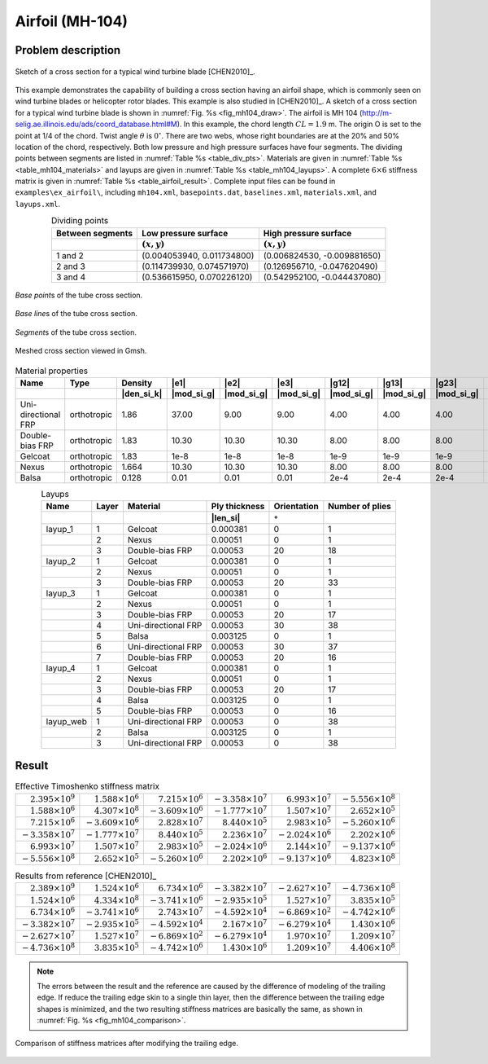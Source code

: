 .. _section-airfoil:

Airfoil (MH-104)
================

Problem description
-------------------

.. figure:: /figures/examplemh1040.png
  :name: fig_mh104_draw
  :width: 5.5in
  :align: center

  Sketch of a cross section for a typical wind turbine blade [CHEN2010]_.

This example demonstrates the capability of building a cross section having an airfoil shape, which is commonly seen on wind turbine blades or helicopter rotor blades.
This example is also studied in [CHEN2010]_.
A sketch of a cross section for a typical wind turbine blade is shown in :numref:`Fig. %s <fig_mh104_draw>`.
The airfoil is MH 104 (http://m-selig.ae.illinois.edu/ads/coord_database.html#M).
In this example, the chord length :math:`CL=1.9` m.
The origin O is set to the point at 1/4 of the chord.
Twist angle :math:`\theta` is :math:`0^\circ`.
There are two webs, whose right boundaries are at the 20% and 50% location of the chord, respectively.
Both low pressure and high pressure surfaces have four segments.
The dividing points between segments are listed in :numref:`Table %s <table_div_pts>`.
Materials are given in :numref:`Table %s <table_mh104_materials>` and layups are given in :numref:`Table %s <table_mh104_layups>`.
A complete :math:`6\times 6` stiffness matrix is given in :numref:`Table %s <table_airfoil_result>`.
Complete input files can be found in ``examples\ex_airfoil\``, including ``mh104.xml``, ``basepoints.dat``, ``baselines.xml``, ``materials.xml``, and ``layups.xml``.

.. csv-table:: Dividing points
  :name: table_div_pts
  :header-rows: 2
  :align: center

  "Between segments", "Low pressure surface", "High pressure surface"
  , ":math:`(x, y)`", ":math:`(x, y)`"
  "1 and 2", "(0.004053940, 0.011734800)", "(0.006824530, -0.009881650)"
  "2 and 3", "(0.114739930, 0.074571970)", "(0.126956710, -0.047620490)"
  "3 and 4", "(0.536615950, 0.070226120)", "(0.542952100, -0.044437080)"

.. figure:: /figures/examplemh1041.png
  :name: fig_mh1041
  :width: 6.5in
  :align: center

  *Base point*\ s of the tube cross section.

.. figure:: /figures/examplemh1042.png
  :name: fig_mh1042
  :width: 6.5in
  :align: center

  *Base line*\ s of the tube cross section.

.. figure:: /figures/examplemh1043.png
  :name: fig_mh1043
  :width: 6.5in
  :align: center

  *Segment*\ s of the tube cross section.

.. figure:: /figures/examplemh1044.png
  :name: fig_mh104
  :width: 6.5in
  :align: center

  Meshed cross section viewed in Gmsh.

.. csv-table:: Material properties
  :name: table_mh104_materials
  :header-rows: 2
  :align: center

  "Name", "Type", "Density", |e1|, |e2|, |e3|, |g12|, |g13|, |g23|, |nu12|, |nu13|, |nu23|
   , , |den_si_k|, |mod_si_g|, |mod_si_g|, |mod_si_g|, |mod_si_g|, |mod_si_g|, |mod_si_g|, , ,
  "Uni-directional FRP", "orthotropic", 1.86, 37.00, 9.00, 9.00, 4.00, 4.00, 4.00, 0.28, 0.28, 0.28
  "Double-bias FRP", "orthotropic", 1.83, 10.30, 10.30, 10.30, 8.00, 8.00, 8.00, 0.30, 0.30, 0.30
  "Gelcoat", "orthotropic", 1.83, 1e-8, 1e-8, 1e-8, 1e-9, 1e-9, 1e-9, 0.30, 0.30, 0.30
  "Nexus", "orthotropic", 1.664, 10.30, 10.30, 10.30, 8.00, 8.00, 8.00, 0.30, 0.30, 0.30
  "Balsa", "orthotropic", 0.128, 0.01, 0.01, 0.01, 2e-4, 2e-4, 2e-4, 0.30, 0.30, 0.30

.. csv-table:: Layups
  :name: table_mh104_layups
  :header-rows: 2
  :align: center

  "Name", "Layer", "Material", "Ply thickness", "Orientation", "Number of plies"
  , , , |len_si|, :math:`\circ`,
  "layup_1", 1, "Gelcoat",         0.000381, 0, 1
  ,          2, "Nexus",           0.00051, 0, 1
  ,          3, "Double-bias FRP", 0.00053, 20, 18
  "layup_2", 1, "Gelcoat",         0.000381, 0, 1
  ,          2, "Nexus",           0.00051, 0, 1
  ,          3, "Double-bias FRP", 0.00053, 20, 33
  "layup_3", 1, "Gelcoat",             0.000381, 0, 1
  ,          2, "Nexus",               0.00051, 0, 1
  ,          3, "Double-bias FRP",     0.00053, 20, 17
  ,          4, "Uni-directional FRP", 0.00053, 30, 38
  ,          5, "Balsa",               0.003125, 0, 1
  ,          6, "Uni-directional FRP", 0.00053, 30, 37
  ,          7, "Double-bias FRP",     0.00053, 20, 16
  "layup_4", 1, "Gelcoat",         0.000381, 0, 1
  ,          2, "Nexus",           0.00051, 0, 1
  ,          3, "Double-bias FRP", 0.00053, 20, 17
  ,          4, "Balsa",           0.003125, 0, 1
  ,          5, "Double-bias FRP", 0.00053, 0, 16
  "layup_web", 1, "Uni-directional FRP", 0.00053, 0, 38
  ,            2, "Balsa",               0.003125, 0, 1
  ,            3, "Uni-directional FRP", 0.00053, 0, 38





Result
------

.. table:: Effective Timoshenko stiffness matrix
   :name: table_airfoil_result

   =================================== =================================== =================================== =================================== =================================== ===================================
   :math:`\phantom{-}2.395\times 10^9` :math:`\phantom{-}1.588\times 10^6` :math:`\phantom{-}7.215\times 10^6` :math:`-3.358\times 10^7`           :math:`\phantom{-}6.993\times 10^7` :math:`-5.556\times 10^8`
   :math:`\phantom{-}1.588\times 10^6` :math:`\phantom{-}4.307\times 10^8` :math:`-3.609\times 10^6`           :math:`-1.777\times 10^7`           :math:`\phantom{-}1.507\times 10^7` :math:`\phantom{-}2.652\times 10^5`
   :math:`\phantom{-}7.215\times 10^6` :math:`-3.609\times 10^6`           :math:`\phantom{-}2.828\times 10^7` :math:`\phantom{-}8.440\times 10^5` :math:`\phantom{-}2.983\times 10^5` :math:`-5.260\times 10^6`
   :math:`-3.358\times 10^7`           :math:`-1.777\times 10^7`           :math:`\phantom{-}8.440\times 10^5` :math:`\phantom{-}2.236\times 10^7` :math:`-2.024\times 10^6`           :math:`\phantom{-}2.202\times 10^6`
   :math:`\phantom{-}6.993\times 10^7` :math:`\phantom{-}1.507\times 10^7` :math:`\phantom{-}2.983\times 10^5` :math:`-2.024\times 10^6`           :math:`\phantom{-}2.144\times 10^7` :math:`-9.137\times 10^6`
   :math:`-5.556\times 10^8`           :math:`\phantom{-}2.652\times 10^5` :math:`-5.260\times 10^6`           :math:`\phantom{-}2.202\times 10^6` :math:`-9.137\times 10^6`           :math:`\phantom{-}4.823\times 10^8`
   =================================== =================================== =================================== =================================== =================================== ===================================

.. table:: Results from reference [CHEN2010]_
   :name: table_airfoil_result_ref

   =================================== =================================== =================================== =================================== =================================== ===================================
   :math:`\phantom{-}2.389\times 10^9` :math:`\phantom{-}1.524\times 10^6` :math:`\phantom{-}6.734\times 10^6` :math:`-3.382\times 10^7`           :math:`-2.627\times 10^7`           :math:`-4.736\times 10^8`
   :math:`\phantom{-}1.524\times 10^6` :math:`\phantom{-}4.334\times 10^8` :math:`-3.741\times 10^6`           :math:`-2.935\times 10^5`           :math:`\phantom{-}1.527\times 10^7` :math:`\phantom{-}3.835\times 10^5`
   :math:`\phantom{-}6.734\times 10^6` :math:`-3.741\times 10^6`           :math:`\phantom{-}2.743\times 10^7` :math:`-4.592\times 10^4`           :math:`-6.869\times 10^2`           :math:`-4.742\times 10^6`
   :math:`-3.382\times 10^7`           :math:`-2.935\times 10^5`           :math:`-4.592\times 10^4`           :math:`\phantom{-}2.167\times 10^7` :math:`-6.279\times 10^4`           :math:`\phantom{-}1.430\times 10^6`
   :math:`-2.627\times 10^7`           :math:`\phantom{-}1.527\times 10^7` :math:`-6.869\times 10^2`           :math:`-6.279\times 10^4`           :math:`\phantom{-}1.970\times 10^7` :math:`\phantom{-}1.209\times 10^7`
   :math:`-4.736\times 10^8`           :math:`\phantom{-}3.835\times 10^5` :math:`-4.742\times 10^6`           :math:`\phantom{-}1.430\times 10^6` :math:`\phantom{-}1.209\times 10^7` :math:`\phantom{-}4.406\times 10^8`
   =================================== =================================== =================================== =================================== =================================== ===================================

.. note:: The errors between the result and the reference are caused by the difference of modeling of the trailing edge. If reduce the trailing edge skin to a single thin layer, then the difference between the trailing edge shapes is minimized, and the two resulting stiffness matrices are basically the same, as shown in :numref:`Fig. %s <fig_mh104_comparison>`.

.. figure:: /figures/examplemh104_comparison.png
  :name: fig_mh104_comparison
  :width: 6in
  :align: center

  Comparison of stiffness matrices after modifying the trailing edge.

